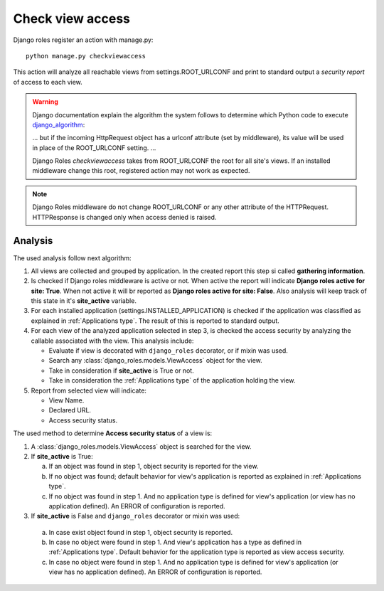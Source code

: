 =================
Check view access
=================

Django roles register an action with manage.py:
::

    python manage.py checkviewaccess

This action will analyze all reachable views from settings.ROOT_URLCONF and
print to standard output a *security report* of access to each view.


.. _django_algorithm: https://docs.djangoproject.com/en/dev/topics/http/urls/#how-django-processes-a-request

.. warning::

   Django documentation explain the algorithm the system follows to determine
   which Python code to execute django_algorithm_:

   ... but if the incoming HttpRequest object has a urlconf attribute (set by
   middleware), its value will be used in place of the ROOT_URLCONF setting.
   ...

   Django Roles *checkviewaccess* takes from ROOT_URLCONF the root for all
   site's views. If an installed middleware change this root, registered
   action may not work as expected.

.. note::

   Django Roles middleware do not change ROOT_URLCONF or any other attribute
   of the HTTPRequest. HTTPResponse is changed only when access denied is
   raised.

--------
Analysis
--------

The used analysis follow next algorithm:

1. All views are collected and grouped by application. In the created report
   this step si called **gathering information**.

2. Is checked if Django roles middleware is active or not. When active the
   report will indicate **Django roles active for site: True**. When not
   active it will br reported as **Django roles active for site: False**. Also
   analysis will keep track of this state in it's **site_active** variable.

3. For each installed application (settings.INSTALLED_APPLICATION) is checked
   if the application was classified as explained in
   :ref:`Applications type`. The result of this is reported to standard output.

4. For each view of the analyzed application selected in step 3, is checked
   the access security by analyzing the callable associated with the view. This
   analysis include:

   * Evaluate if view is decorated with ``django_roles`` decorator, or if mixin
     was used.

   * Search any :class:`django_roles.models.ViewAccess` object for the view.

   * Take in consideration if **site_active** is True or not.

   * Take in consideration the :ref:`Applications type` of the application
     holding the view.

5. Report from selected view will indicate:

   * View Name.

   * Declared URL.

   * Access security status.

The used method to determine **Access security status** of a view is:

1. A :class:`django_roles.models.ViewAccess` object is searched for the view.

2. If **site_active** is True:

   a. If an object was found in step 1, object security is reported for the
      view.

   b. If no object was found; default behavior for view's application is
      reported as explained in :ref:`Applications type`.

   c. If no object was found in step 1. And no application type is
      defined for view's application (or view has no application defined). An
      ERROR of configuration is reported.

3. If **site_active** is False and ``django_roles`` decorator or mixin was used:

  a. In case exist object found in step 1, object security is reported.

  b. In case no object were found in step 1. And view's application has a
     type as defined in :ref:`Applications type`. Default behavior for the
     application type is reported as view access security.

  c. In case no object were found in step 1. And no application type is
     defined for view's application (or view has no application defined). An
     ERROR of configuration is reported.
